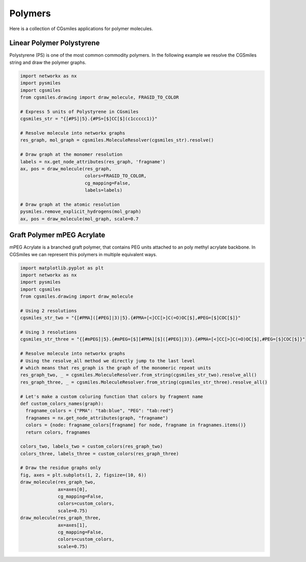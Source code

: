 Polymers
========

Here is a collection of CGsmiles applications for
polymer molecules.

Linear Polymer Polystyrene
--------------------------

Polystyrene (PS) is one of the most common commodity
polymers. In the following example we resolve the
CGSmiles string and draw the polymer graphs.

.. code:: python

  import networkx as nx
  import pysmiles
  import cgsmiles
  from cgsmiles.drawing import draw_molecule, FRAGID_TO_COLOR

  # Express 5 units of Polystyrene in CGsmiles
  cgsmiles_str = "{[#PS]|5}.{#PS=[$]CC[$](c1ccccc1)}"

  # Resolve molecule into networkx graphs
  res_graph, mol_graph = cgsmiles.MoleculeResolver(cgsmiles_str).resolve()

  # Draw graph at the monomer resolution
  labels = nx.get_node_attributes(res_graph, 'fragname')
  ax, pos = draw_molecule(res_graph,
                          colors=FRAGID_TO_COLOR,
                          cg_mapping=False,
                          labels=labels)

  # Draw graph at the atomic resolution
  pysmiles.remove_explicit_hydrogens(mol_graph)
  ax, pos = draw_molecule(mol_graph, scale=0.7

Graft Polymer mPEG Acrylate
---------------------------

mPEG Acrylate is a branched graft polymer, that
contains PEG units attached to an poly methyl acrylate
backbone. In CGSmiles we can represent this polymers
in multiple equivalent ways.

.. code:: python

  import matplotlib.pyplot as plt
  import networkx as nx
  import pysmiles
  import cgsmiles
  from cgsmiles.drawing import draw_molecule

  # Using 2 resolutions
  cgsmiles_str_two = "{[#PMA]([#PEG]|3)|5}.{#PMA=[<]CC[>]C(=O)OC[$],#PEG=[$]COC[$]}"

  # Using 3 resolutions
  cgsmiles_str_three = "{[#mPEG]|5}.{#mPEG=[$][#PMA][$]([#PEG]|3)}.{#PMA=[<]CC[>]C(=O)OC[$],#PEG=[$]COC[$]}"

  # Resolve molecule into networkx graphs
  # Using the resolve_all method we directly jump to the last level
  # which means that res_graph is the graph of the monomeric repeat units
  res_graph_two, _ = cgsmiles.MoleculeResolver.from_string(cgsmiles_str_two).resolve_all()
  res_graph_three, _ = cgsmiles.MoleculeResolver.from_string(cgsmiles_str_three).resolve_all()

  # Let's make a custom coluring function that colors by fragment name
  def custom_colors_names(graph):
    fragname_colors = {"PMA": "tab:blue", "PEG": "tab:red"}
    fragnames = nx.get_node_attributes(graph, "fragname")
    colors = {node: fragname_colors[fragname] for node, fragname in fragnames.items()}
    return colors, fragnames

  colors_two, labels_two = custom_colors(res_graph_two)
  colors_three, labels_three = custom_colors(res_graph_three)

  # Draw the residue graphs only
  fig, axes = plt.subplots(1, 2, figsize=(10, 6))
  draw_molecule(res_graph_two,
                ax=axes[0],
                cg_mapping=False,
                colors=custom_colors,
                scale=0.75)
  draw_molecule(res_graph_three,
                ax=axes[1],
                cg_mapping=False,
                colors=custom_colors,
                scale=0.75)
